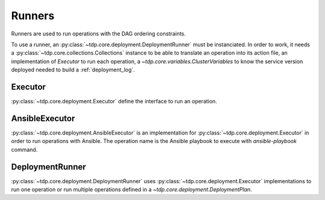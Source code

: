 Runners
=======

Runners are used to run operations with the DAG ordering constraints.

To use a runner, an :py:class:`~tdp.core.deployment.DeploymentRunner` must be instanciated.
In order to work, it needs a :py:class:`~tdp.core.collections.Collections` instance to be able to translate
an operation into its action file, an implementation of `Executor` to run each operation,
a `~tdp.core.variables.ClusterVariables` to know the service version
deployed needed to build a :ref:`deployment_log`.

Executor
--------

:py:class:`~tdp.core.deployment.Executor` define the interface to run an operation.

AnsibleExecutor
---------------

:py:class:`~tdp.core.deployment.AnsibleExecutor` is an implementation for :py:class:`~tdp.core.deployment.Executor`
in order to run operations with Ansible. The operation name is the Ansible playbook to execute with `ansible-playbook` command.

DeploymentRunner
----------------

:py:class:`~tdp.core.deployment.DeploymentRunner` uses :py:class:`~tdp.core.deployment.Executor` implementations to run one operation
or run multiple operations defined in a `~tdp.core.deployment.DeploymentPlan`.
